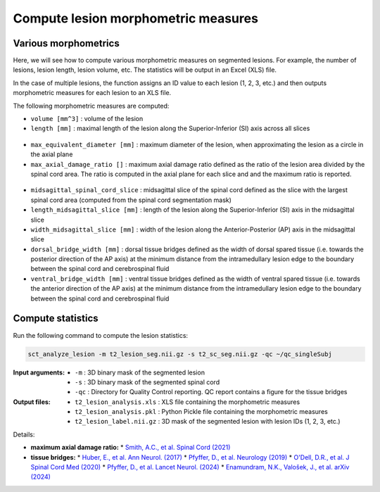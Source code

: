 Compute lesion morphometric measures
####################################

Various morphometrics
---------------------

Here, we will see how to compute various morphometric measures on segmented lesions. For example, the number of lesions, lesion length, lesion volume, etc. The statistics will be output in an Excel (XLS) file.

In the case of multiple lesions, the function assigns an ID value to each lesion (1, 2, 3, etc.) and then outputs morphometric measures for each lesion to an XLS file.

The following morphometric measures are computed:

* ``volume [mm^3]`` : volume of the lesion
* ``length [mm]`` : maximal length of the lesion along the Superior-Inferior (SI) axis across all slices

.. figure:: https://raw.githubusercontent.com/spinalcordtoolbox/doc-figures/master/lesion-analysis/intramedullary-lesion-length.png
  :align: center
  :figwidth: 60%

* ``max_equivalent_diameter [mm]`` : maximum diameter of the lesion, when approximating the lesion as a circle in the axial plane
* ``max_axial_damage_ratio []`` : maximum axial damage ratio defined as the ratio of the lesion area divided by the spinal cord area. The ratio is computed in the axial plane for each slice and and the maximum ratio is reported.

.. figure:: https://raw.githubusercontent.com/spinalcordtoolbox/doc-figures/master/lesion-analysis/axial-damage-ratio.png
  :align: center
  :figwidth: 60%

* ``midsagittal_spinal_cord_slice`` : midsagittal slice of the spinal cord defined as the slice with the largest spinal cord area (computed from the spinal cord segmentation mask)
* ``length_midsagittal_slice [mm]`` : length of the lesion along the Superior-Inferior (SI) axis in the midsagittal slice
* ``width_midsagittal_slice [mm]`` : width of the lesion along the Anterior-Posterior (AP) axis in the midsagittal slice
* ``dorsal_bridge_width [mm]`` : dorsal tissue bridges defined as the width of dorsal spared tissue (i.e. towards the posterior direction of the AP axis) at the minimum distance from the intramedullary lesion edge to the boundary between the spinal cord and cerebrospinal fluid
* ``ventral_bridge_width [mm]`` : ventral tissue bridges defined as the width of ventral spared tissue (i.e. towards the anterior direction of the AP axis) at the minimum distance from the intramedullary lesion edge to the boundary between the spinal cord and cerebrospinal fluid

.. figure:: https://raw.githubusercontent.com/spinalcordtoolbox/doc-figures/master/lesion-analysis/tissue-bridges.png
  :align: center
  :figwidth: 60%

Compute statistics
------------------

Run the following command to compute the lesion statistics:

.. code:: sh

   sct_analyze_lesion -m t2_lesion_seg.nii.gz -s t2_sc_seg.nii.gz -qc ~/qc_singleSubj

:Input arguments:
   - ``-m`` : 3D binary mask of the segmented lesion
   - ``-s`` : 3D binary mask of the segmented spinal cord
   - ``-qc`` : Directory for Quality Control reporting. QC report contains a figure for the tissue bridges

:Output files:
   - ``t2_lesion_analysis.xls`` : XLS file containing the morphometric measures
   - ``t2_lesion_analysis.pkl`` : Python Pickle file containing the morphometric measures
   - ``t2_lesion_label.nii.gz`` : 3D mask of the segmented lesion with lesion IDs (1, 2, 3, etc.)

Details:

* **maximum axial damage ratio:**
  * `Smith, A.C., et al. Spinal Cord (2021) <https://doi.org/10.1038/s41393-020-00561-w>`_
* **tissue bridges:**
  * `Huber, E., et al. Ann Neurol. (2017) <https://doi.org/10.1002/ana.24932>`_
  * `Pfyffer, D., et al. Neurology (2019) <https://doi.org/10.1212/WNL.0000000000008318>`_
  * `O'Dell, D.R., et al. J Spinal Cord Med (2020) <https://doi.org/10.1080/10790268.2018.1527079>`_
  * `Pfyffer, D., et al. Lancet Neurol. (2024) <https://doi.org/10.1016/S1474-4422%2824%2900173-X>`_
  * `Enamundram, N.K., Valošek, J., et al. arXiv (2024) <https://doi.org/10.48550/arXiv.2407.17265>`_